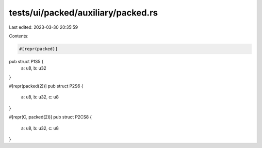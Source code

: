 tests/ui/packed/auxiliary/packed.rs
===================================

Last edited: 2023-03-30 20:35:59

Contents:

.. code-block:: rs

    #[repr(packed)]
pub struct P1S5 {
    a: u8,
    b: u32
}

#[repr(packed(2))]
pub struct P2S6 {
    a: u8,
    b: u32,
    c: u8
}

#[repr(C, packed(2))]
pub struct P2CS8 {
    a: u8,
    b: u32,
    c: u8
}



